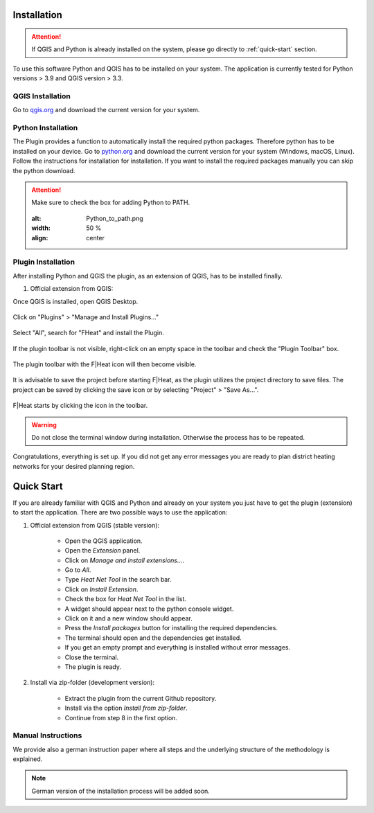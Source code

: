 Installation
============
.. attention::
    If QGIS and Python is already installed on the system, please go directly to :ref:`quick-start` section. 

To use this software Python and QGIS has to be installed on your system. The application is currently tested for Python versions > 3.9 and QGIS version > 3.3.

QGIS Installation
-----------------

Go to `qgis.org <https://qgis.org/>`_ and download the current version for your system.

Python Installation
-------------------

The Plugin provides a function to automatically install the required python packages. Therefore python has to be installed on your device. Go to `python.org <https://www.python.org/downloads/>`_ and download the current version for your system (Windows, macOS, Linux).
Follow the instructions for installation for installation. If you want to install the required packages manually you can skip the python download.

.. attention::
    Make sure to check the box for adding Python to PATH.

    .. figure:: images/python_to_path.png
    :alt: Python_to_path.png
    :width: 50 %
    :align: center

Plugin Installation
-------------------

After installing Python and QGIS the plugin, as an extension of QGIS, has to be installed finally.

#. Official extension from QGIS:

Once QGIS is installed, open QGIS Desktop.

.. figure:: images//readme/qs0.png
    :alt: qs0.png
    :width: 50 %
    :align: center

Click on "Plugins" > "Manage and Install Plugins..."

.. figure:: images//readme/qs1.png
    :alt: qs1.png
    :width: 50 %
    :align: center

Select "All", search for "FHeat" and install the Plugin.

.. figure:: images//readme/qs2.png
    :alt: qs2.png
    :width: 50 %
    :align: center

If the plugin toolbar is not visible, right-click on an empty space in the toolbar and check the "Plugin Toolbar" box.

.. figure:: images//readme/qs3.png
    :alt: qs3.png
    :width: 50 %
    :align: center

The plugin toolbar with the F|Heat icon will then become visible.

.. figure:: images//readme/qs4.png
    :alt: qs4.png
    :width: 50 %
    :align: center

It is advisable to save the project before starting F|Heat, as the plugin utilizes the project directory to save files. The project can be saved by clicking the save icon or by selecting "Project" > "Save As...".

.. figure:: images//readme/qs5.png
    :alt: qs5.png
    :width: 50 %
    :align: center

F|Heat starts by clicking the icon in the toolbar.

.. figure:: images//readme/qs6.png
    :alt: qs6.png
    :width: 50 %
    :align: center

    * Open the QGIS application.
    * Open the `Extension` panel.
    * Click on `Manage and install extensions...`.
    * Go to `All`.
    * Type `Heat Net Tool` in the search bar.
    * Click on `Install Extension`.
    * Check the box for `Heat Net Tool` in the list.
    * A widget should appear next to the python console widget.
    * Click on it and a new window should appear.
    * Press the `Install packages` button for installing the required dependencies.
    * The terminal should open and the dependencies get installed.
    * If you get an empty prompt and everything is installed without error messages.
    * Close the terminal.
    * The plugin is ready.

.. warning::
    Do not close the terminal window during installation. Otherwise the process has to be repeated.

Congratulations, everything is set up. If you did not get any error messages you are ready to plan district heating networks for your desired planning region.

.. _quick-start:

Quick Start
===========

If you are already familiar with QGIS and Python and already on your system you just have to get the plugin (extension) to start the application.
There are two possible ways to use the application:

#. Official extension from QGIS (stable version):

    * Open the QGIS application.
    * Open the `Extension` panel.
    * Click on `Manage and install extensions...`.
    * Go to `All`.
    * Type `Heat Net Tool` in the search bar.
    * Click on `Install Extension`.
    * Check the box for `Heat Net Tool` in the list.
    * A widget should appear next to the python console widget.
    * Click on it and a new window should appear.
    * Press the `Install packages` button for installing the required dependencies.
    * The terminal should open and the dependencies get installed.
    * If you get an empty prompt and everything is installed without error messages.
    * Close the terminal.
    * The plugin is ready.

#. Install via zip-folder (development version):

    * Extract the plugin from the current Github repository.
    * Install via the option `Install from zip-folder`.
    * Continue from step 8 in the first option.

Manual Instructions
-------------------

We provide also a german instruction paper where all steps and the underlying structure of the methodology is explained.

.. note::
    German version of the installation process will be added soon.
